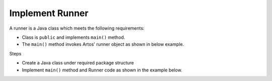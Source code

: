 Implement Runner
****************

A runner is a Java class which meets the following requirements:

* Class is ``public`` and implements ``main()`` method.
* The ``main()`` method invokes Artos' runner object as shown in below example.

Steps

* Create a Java class under required package structure 
* Implement ``main()`` method and Runner code as shown in the example below.

.. code-block:: Java
	:linenos:
	:emphasize-lines: 0
	:caption: Example: Test Runner code
	
	package com.tests;

	import com.artos.framework.infra.Runner;

	public class ArtosMain {
		public static void main(String[] args) throws Exception {
			Runner runner = new Runner(ArtosMain.class);
			List<String> featureFileNameList = new ArrayList<String>();
			featureFileNameList.add("feature1_test.feature");
			runner.setFeatureFileList(featureFileNameList);
			runner.run(args);
		}
	}
..